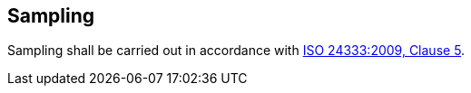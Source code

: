 [[clause5]]
== Sampling

Sampling shall be carried out in accordance with <<ISO24333,ISO 24333:2009, Clause 5>>.
